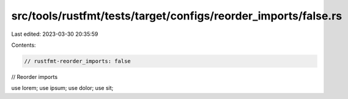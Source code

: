 src/tools/rustfmt/tests/target/configs/reorder_imports/false.rs
===============================================================

Last edited: 2023-03-30 20:35:59

Contents:

.. code-block:: rs

    // rustfmt-reorder_imports: false
// Reorder imports

use lorem;
use ipsum;
use dolor;
use sit;



